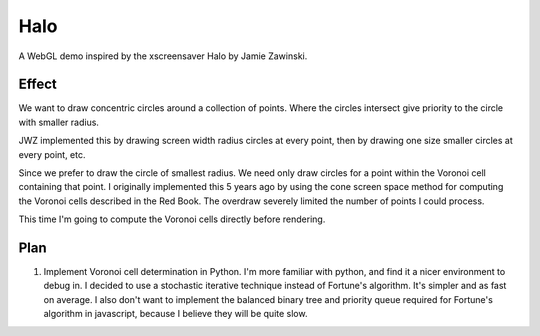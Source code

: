 ======
 Halo
======

A WebGL demo inspired by the xscreensaver Halo by Jamie Zawinski.

--------
 Effect
--------

We want to draw concentric circles around a collection of points.  Where the
circles intersect give priority to the circle with smaller radius.

JWZ implemented this by drawing screen width radius circles at every point,
then by drawing one size smaller circles at every point, etc.

Since we prefer to draw the circle of smallest radius.  We need only draw
circles for a point within the Voronoi cell containing that point.  I
originally implemented this 5 years ago by using the cone screen space method
for computing the Voronoi cells described in the Red Book.  The overdraw
severely limited the number of points I could process.

This time I'm going to compute the Voronoi cells directly before rendering.

------
 Plan
------

1. Implement Voronoi cell determination in Python.  I'm more familiar with
   python, and find it a nicer environment to debug in.  I decided to use a
   stochastic iterative technique instead of Fortune's algorithm.  It's
   simpler and as fast on average.  I also don't want to implement the
   balanced binary tree and priority queue required for Fortune's algorithm in
   javascript, because I believe they will be quite slow.

